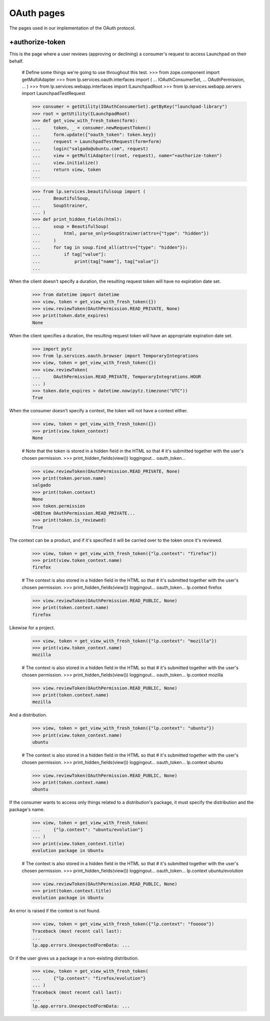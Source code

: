 OAuth pages
===========

The pages used in our implementation of the OAuth protocol.

+authorize-token
----------------

This is the page where a user reviews (approving or declining) a
consumer's request to access Launchpad on their behalf.

    # Define some things we're going to use throughout this test.
    >>> from zope.component import getMultiAdapter
    >>> from lp.services.oauth.interfaces import (
    ...     IOAuthConsumerSet,
    ...     OAuthPermission,
    ... )
    >>> from lp.services.webapp.interfaces import ILaunchpadRoot
    >>> from lp.services.webapp.servers import LaunchpadTestRequest

    >>> consumer = getUtility(IOAuthConsumerSet).getByKey("launchpad-library")
    >>> root = getUtility(ILaunchpadRoot)
    >>> def get_view_with_fresh_token(form):
    ...     token, _ = consumer.newRequestToken()
    ...     form.update({"oauth_token": token.key})
    ...     request = LaunchpadTestRequest(form=form)
    ...     login("salgado@ubuntu.com", request)
    ...     view = getMultiAdapter((root, request), name="+authorize-token")
    ...     view.initialize()
    ...     return view, token
    ...

    >>> from lp.services.beautifulsoup import (
    ...     BeautifulSoup,
    ...     SoupStrainer,
    ... )
    >>> def print_hidden_fields(html):
    ...     soup = BeautifulSoup(
    ...         html, parse_only=SoupStrainer(attrs={"type": "hidden"})
    ...     )
    ...     for tag in soup.find_all(attrs={"type": "hidden"}):
    ...         if tag["value"]:
    ...             print(tag["name"], tag["value"])
    ...

When the client doesn't specify a duration, the resulting request
token will have no expiration date set.

    >>> from datetime import datetime
    >>> view, token = get_view_with_fresh_token({})
    >>> view.reviewToken(OAuthPermission.READ_PRIVATE, None)
    >>> print(token.date_expires)
    None

When the client specifies a duration, the resulting request
token will have an appropriate expiration date set.

    >>> import pytz
    >>> from lp.services.oauth.browser import TemporaryIntegrations
    >>> view, token = get_view_with_fresh_token({})
    >>> view.reviewToken(
    ...     OAuthPermission.READ_PRIVATE, TemporaryIntegrations.HOUR
    ... )
    >>> token.date_expires > datetime.now(pytz.timezone("UTC"))
    True

When the consumer doesn't specify a context, the token will not have a
context either.

    >>> view, token = get_view_with_fresh_token({})
    >>> print(view.token_context)
    None

    # Note that the token is stored in a hidden field in the HTML so that
    # it's submitted together with the user's chosen permission.
    >>> print_hidden_fields(view())
    loggingout...
    oauth_token...

    >>> view.reviewToken(OAuthPermission.READ_PRIVATE, None)
    >>> print(token.person.name)
    salgado
    >>> print(token.context)
    None
    >>> token.permission
    <DBItem OAuthPermission.READ_PRIVATE...
    >>> print(token.is_reviewed)
    True

The context can be a product, and if it's specified it will be carried
over to the token once it's reviewed.

    >>> view, token = get_view_with_fresh_token({"lp.context": "firefox"})
    >>> print(view.token_context.name)
    firefox

    # The context is also stored in a hidden field in the HTML so that
    # it's submitted together with the user's chosen permission.
    >>> print_hidden_fields(view())
    loggingout...
    oauth_token...
    lp.context firefox

    >>> view.reviewToken(OAuthPermission.READ_PUBLIC, None)
    >>> print(token.context.name)
    firefox

Likewise for a project.

    >>> view, token = get_view_with_fresh_token({"lp.context": "mozilla"})
    >>> print(view.token_context.name)
    mozilla

    # The context is also stored in a hidden field in the HTML so that
    # it's submitted together with the user's chosen permission.
    >>> print_hidden_fields(view())
    loggingout...
    oauth_token...
    lp.context mozilla

    >>> view.reviewToken(OAuthPermission.READ_PUBLIC, None)
    >>> print(token.context.name)
    mozilla

And a distribution.

    >>> view, token = get_view_with_fresh_token({"lp.context": "ubuntu"})
    >>> print(view.token_context.name)
    ubuntu

    # The context is also stored in a hidden field in the HTML so that
    # it's submitted together with the user's chosen permission.
    >>> print_hidden_fields(view())
    loggingout...
    oauth_token...
    lp.context ubuntu

    >>> view.reviewToken(OAuthPermission.READ_PUBLIC, None)
    >>> print(token.context.name)
    ubuntu

If the consumer wants to access only things related to a distribution's
package, it must specify the distribution and the package's name.

    >>> view, token = get_view_with_fresh_token(
    ...     {"lp.context": "ubuntu/evolution"}
    ... )
    >>> print(view.token_context.title)
    evolution package in Ubuntu

    # The context is also stored in a hidden field in the HTML so that
    # it's submitted together with the user's chosen permission.
    >>> print_hidden_fields(view())
    loggingout...
    oauth_token...
    lp.context ubuntu/evolution

    >>> view.reviewToken(OAuthPermission.READ_PUBLIC, None)
    >>> print(token.context.title)
    evolution package in Ubuntu

An error is raised if the context is not found.

    >>> view, token = get_view_with_fresh_token({"lp.context": "fooooo"})
    Traceback (most recent call last):
    ...
    lp.app.errors.UnexpectedFormData: ...

Or if the user gives us a package in a non-existing distribution.

    >>> view, token = get_view_with_fresh_token(
    ...     {"lp.context": "firefox/evolution"}
    ... )
    Traceback (most recent call last):
    ...
    lp.app.errors.UnexpectedFormData: ...
